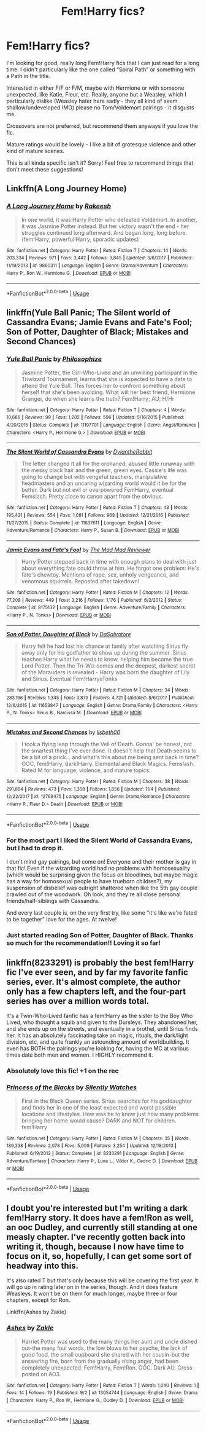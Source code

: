 #+TITLE: Fem!Harry fics?

* Fem!Harry fics?
:PROPERTIES:
:Score: 12
:DateUnix: 1545192309.0
:DateShort: 2018-Dec-19
:END:
I'm looking for good, really long Fem!Harry fics that I can just read for a long time. I didn't particularly like the one called “Spiral Path” or something with a Path in the title.

Interested in either F/F or F/M, maybe with Hermione or with someone unexpected, like Katie, Fleur, etc. Really, anyone but a Weasley, which I particularly dislike (Weasley hater here sadly - they all kind of seem shallow/undeveloped IMO) please no Tom/Voldemort pairings - it disgusts me.

Crossovers are not preferred, but recommend them anyways if you love the fic.

Mature ratings would be lovely - I like a bit of grotesque violence and other kind of mature scenes.

This is all kinda specific isn't it? Sorry! Feel free to recommend things that don't meet these suggestions!


** Linkffn(A Long Journey Home)
:PROPERTIES:
:Author: midasgoldentouch
:Score: 11
:DateUnix: 1545198290.0
:DateShort: 2018-Dec-19
:END:

*** [[https://www.fanfiction.net/s/9860311/1/][*/A Long Journey Home/*]] by [[https://www.fanfiction.net/u/236698/Rakeesh][/Rakeesh/]]

#+begin_quote
  In one world, it was Harry Potter who defeated Voldemort. In another, it was Jasmine Potter instead. But her victory wasn't the end - her struggles continued long afterward. And began long, long before. (fem!Harry, powerful!Harry, sporadic updates)
#+end_quote

^{/Site/:} ^{fanfiction.net} ^{*|*} ^{/Category/:} ^{Harry} ^{Potter} ^{*|*} ^{/Rated/:} ^{Fiction} ^{T} ^{*|*} ^{/Chapters/:} ^{14} ^{*|*} ^{/Words/:} ^{203,334} ^{*|*} ^{/Reviews/:} ^{971} ^{*|*} ^{/Favs/:} ^{3,442} ^{*|*} ^{/Follows/:} ^{3,845} ^{*|*} ^{/Updated/:} ^{3/6/2017} ^{*|*} ^{/Published/:} ^{11/19/2013} ^{*|*} ^{/id/:} ^{9860311} ^{*|*} ^{/Language/:} ^{English} ^{*|*} ^{/Genre/:} ^{Drama/Adventure} ^{*|*} ^{/Characters/:} ^{Harry} ^{P.,} ^{Ron} ^{W.,} ^{Hermione} ^{G.} ^{*|*} ^{/Download/:} ^{[[http://www.ff2ebook.com/old/ffn-bot/index.php?id=9860311&source=ff&filetype=epub][EPUB]]} ^{or} ^{[[http://www.ff2ebook.com/old/ffn-bot/index.php?id=9860311&source=ff&filetype=mobi][MOBI]]}

--------------

*FanfictionBot*^{2.0.0-beta} | [[https://github.com/tusing/reddit-ffn-bot/wiki/Usage][Usage]]
:PROPERTIES:
:Author: FanfictionBot
:Score: 2
:DateUnix: 1545198300.0
:DateShort: 2018-Dec-19
:END:


** linkffn(Yule Ball Panic; The Silent world of Cassandra Evans; Jamie Evans and Fate's Fool; Son of Potter, Daughter of Black; Mistakes and Second Chances)
:PROPERTIES:
:Author: Namzeh011
:Score: 5
:DateUnix: 1545193586.0
:DateShort: 2018-Dec-19
:END:

*** [[https://www.fanfiction.net/s/11197701/1/][*/Yule Ball Panic/*]] by [[https://www.fanfiction.net/u/4752228/Philosophize][/Philosophize/]]

#+begin_quote
  Jasmine Potter, the Girl-Who-Lived and an unwilling participant in the Triwizard Tournament, learns that she is expected to have a date to attend the Yule Ball. This forces her to confront something about herself that she's been avoiding. What will her best friend, Hermione Granger, do when she learns the truth? Fem!Harry; AU; H/Hr
#+end_quote

^{/Site/:} ^{fanfiction.net} ^{*|*} ^{/Category/:} ^{Harry} ^{Potter} ^{*|*} ^{/Rated/:} ^{Fiction} ^{T} ^{*|*} ^{/Chapters/:} ^{4} ^{*|*} ^{/Words/:} ^{10,686} ^{*|*} ^{/Reviews/:} ^{99} ^{*|*} ^{/Favs/:} ^{1,202} ^{*|*} ^{/Follows/:} ^{596} ^{*|*} ^{/Updated/:} ^{5/16/2015} ^{*|*} ^{/Published/:} ^{4/20/2015} ^{*|*} ^{/Status/:} ^{Complete} ^{*|*} ^{/id/:} ^{11197701} ^{*|*} ^{/Language/:} ^{English} ^{*|*} ^{/Genre/:} ^{Angst/Romance} ^{*|*} ^{/Characters/:} ^{<Harry} ^{P.,} ^{Hermione} ^{G.>} ^{*|*} ^{/Download/:} ^{[[http://www.ff2ebook.com/old/ffn-bot/index.php?id=11197701&source=ff&filetype=epub][EPUB]]} ^{or} ^{[[http://www.ff2ebook.com/old/ffn-bot/index.php?id=11197701&source=ff&filetype=mobi][MOBI]]}

--------------

[[https://www.fanfiction.net/s/11637611/1/][*/The Silent World of Cassandra Evans/*]] by [[https://www.fanfiction.net/u/6664607/DylantheRabbit][/DylantheRabbit/]]

#+begin_quote
  The letter changed it all for the orphaned, abused little runaway with the messy black hair and the green, green eyes. Cassie's life was going to change but with vengeful teachers, manipulative headmasters and an uncaring wizarding world would it be for the better. Dark but not evil or overpowered FemHarry, eventual Femslash. Pretty close to canon apart from the obvious.
#+end_quote

^{/Site/:} ^{fanfiction.net} ^{*|*} ^{/Category/:} ^{Harry} ^{Potter} ^{*|*} ^{/Rated/:} ^{Fiction} ^{T} ^{*|*} ^{/Chapters/:} ^{43} ^{*|*} ^{/Words/:} ^{195,421} ^{*|*} ^{/Reviews/:} ^{554} ^{*|*} ^{/Favs/:} ^{1,081} ^{*|*} ^{/Follows/:} ^{968} ^{*|*} ^{/Updated/:} ^{12/21/2016} ^{*|*} ^{/Published/:} ^{11/27/2015} ^{*|*} ^{/Status/:} ^{Complete} ^{*|*} ^{/id/:} ^{11637611} ^{*|*} ^{/Language/:} ^{English} ^{*|*} ^{/Genre/:} ^{Adventure/Romance} ^{*|*} ^{/Characters/:} ^{Harry} ^{P.,} ^{Susan} ^{B.} ^{*|*} ^{/Download/:} ^{[[http://www.ff2ebook.com/old/ffn-bot/index.php?id=11637611&source=ff&filetype=epub][EPUB]]} ^{or} ^{[[http://www.ff2ebook.com/old/ffn-bot/index.php?id=11637611&source=ff&filetype=mobi][MOBI]]}

--------------

[[https://www.fanfiction.net/s/8175132/1/][*/Jamie Evans and Fate's Fool/*]] by [[https://www.fanfiction.net/u/699762/The-Mad-Mad-Reviewer][/The Mad Mad Reviewer/]]

#+begin_quote
  Harry Potter stepped back in time with enough plans to deal with just about everything fate could throw at him. He forgot one problem: He's fate's chewtoy. Mentions of rape, sex, unholy vengeance, and venomous squirrels. Reposted after takedown!
#+end_quote

^{/Site/:} ^{fanfiction.net} ^{*|*} ^{/Category/:} ^{Harry} ^{Potter} ^{*|*} ^{/Rated/:} ^{Fiction} ^{M} ^{*|*} ^{/Chapters/:} ^{12} ^{*|*} ^{/Words/:} ^{77,208} ^{*|*} ^{/Reviews/:} ^{449} ^{*|*} ^{/Favs/:} ^{3,216} ^{*|*} ^{/Follows/:} ^{1,176} ^{*|*} ^{/Published/:} ^{6/2/2012} ^{*|*} ^{/Status/:} ^{Complete} ^{*|*} ^{/id/:} ^{8175132} ^{*|*} ^{/Language/:} ^{English} ^{*|*} ^{/Genre/:} ^{Adventure/Family} ^{*|*} ^{/Characters/:} ^{<Harry} ^{P.,} ^{N.} ^{Tonks>} ^{*|*} ^{/Download/:} ^{[[http://www.ff2ebook.com/old/ffn-bot/index.php?id=8175132&source=ff&filetype=epub][EPUB]]} ^{or} ^{[[http://www.ff2ebook.com/old/ffn-bot/index.php?id=8175132&source=ff&filetype=mobi][MOBI]]}

--------------

[[https://www.fanfiction.net/s/11653847/1/][*/Son of Potter, Daughter of Black/*]] by [[https://www.fanfiction.net/u/7108591/DaSalvatore][/DaSalvatore/]]

#+begin_quote
  Harry felt he had lost his chance at family after watching Sirius fly away only for his godfather to show up during the summer. Sirius teaches Harry what he needs to know, helping him become the true Lord Potter. Then the Tri-Wiz comes and the deepest, darkest secret of the Marauders is revealed - Harry was born the daughter of Lily and Sirius. Eventual Fem!HarryxTonks
#+end_quote

^{/Site/:} ^{fanfiction.net} ^{*|*} ^{/Category/:} ^{Harry} ^{Potter} ^{*|*} ^{/Rated/:} ^{Fiction} ^{M} ^{*|*} ^{/Chapters/:} ^{34} ^{*|*} ^{/Words/:} ^{283,196} ^{*|*} ^{/Reviews/:} ^{1,345} ^{*|*} ^{/Favs/:} ^{3,879} ^{*|*} ^{/Follows/:} ^{4,721} ^{*|*} ^{/Updated/:} ^{8/6/2017} ^{*|*} ^{/Published/:} ^{12/6/2015} ^{*|*} ^{/id/:} ^{11653847} ^{*|*} ^{/Language/:} ^{English} ^{*|*} ^{/Genre/:} ^{Drama/Family} ^{*|*} ^{/Characters/:} ^{<Harry} ^{P.,} ^{N.} ^{Tonks>} ^{Sirius} ^{B.,} ^{Narcissa} ^{M.} ^{*|*} ^{/Download/:} ^{[[http://www.ff2ebook.com/old/ffn-bot/index.php?id=11653847&source=ff&filetype=epub][EPUB]]} ^{or} ^{[[http://www.ff2ebook.com/old/ffn-bot/index.php?id=11653847&source=ff&filetype=mobi][MOBI]]}

--------------

[[https://www.fanfiction.net/s/12768475/1/][*/Mistakes and Second Chances/*]] by [[https://www.fanfiction.net/u/9540058/lisbeth00][/lisbeth00/]]

#+begin_quote
  I took a flying leap through the Veil of Death. Gonna' be honest, not the smartest thing I've ever done. It doesn't help that Death seems to be a bit of a prick... and what's this about me being sent back in time? OOC, fem!Harry, dark!Harry. Elemental and Black Magics. Femslash. Rated M for language, violence, and mature topics.
#+end_quote

^{/Site/:} ^{fanfiction.net} ^{*|*} ^{/Category/:} ^{Harry} ^{Potter} ^{*|*} ^{/Rated/:} ^{Fiction} ^{M} ^{*|*} ^{/Chapters/:} ^{38} ^{*|*} ^{/Words/:} ^{291,884} ^{*|*} ^{/Reviews/:} ^{473} ^{*|*} ^{/Favs/:} ^{1,358} ^{*|*} ^{/Follows/:} ^{1,856} ^{*|*} ^{/Updated/:} ^{11/4} ^{*|*} ^{/Published/:} ^{12/22/2017} ^{*|*} ^{/id/:} ^{12768475} ^{*|*} ^{/Language/:} ^{English} ^{*|*} ^{/Genre/:} ^{Drama/Romance} ^{*|*} ^{/Characters/:} ^{<Harry} ^{P.,} ^{Fleur} ^{D.>} ^{Death} ^{*|*} ^{/Download/:} ^{[[http://www.ff2ebook.com/old/ffn-bot/index.php?id=12768475&source=ff&filetype=epub][EPUB]]} ^{or} ^{[[http://www.ff2ebook.com/old/ffn-bot/index.php?id=12768475&source=ff&filetype=mobi][MOBI]]}

--------------

*FanfictionBot*^{2.0.0-beta} | [[https://github.com/tusing/reddit-ffn-bot/wiki/Usage][Usage]]
:PROPERTIES:
:Author: FanfictionBot
:Score: 2
:DateUnix: 1545193626.0
:DateShort: 2018-Dec-19
:END:


*** For the most part I liked the Silent World of Cassandra Evans, but I had to drop it.

I don't mind gay pairings, but come on! Everyone and their mother is gay in that fic! Even if the wizarding world had no problems with homosexuality (which would be surprising given the focus on bloodlines, but maybe magic has a way for homosexual people to have trueborn children?), my suspension of disbelief was outright shattered when like the 5th gay couple crawled out of the woodwork. Oh look, and they're all close personal friends/half-siblings with Cassandra.

And every last couple is, on the very first try, like some "it's like we're fated to be together" love for the ages. At twelve!
:PROPERTIES:
:Author: Astramancer_
:Score: 4
:DateUnix: 1545231257.0
:DateShort: 2018-Dec-19
:END:


*** Just started reading Son of Potter, Daughter of Black. Thanks so much for the recommendation!! Loving it so far!
:PROPERTIES:
:Score: 1
:DateUnix: 1545197470.0
:DateShort: 2018-Dec-19
:END:


** linkffn(8233291) is probably the best fem!Harry fic I've ever seen, and by far my favorite fanfic series, ever. It's almost complete, the author only has a few chapters left, and the four-part series has over a million words total.

It's a Twin-Who-Lived fanfic has a fem!Harry as the sister to the Boy Who Lived, who thought a squib and given to the Dursleys. They abandoned her, and she ends up on the streets, and eventually in a brothel, until Sirius finds her. It has an absolutely fascinating take on magic, rituals, the dark/light division, etc, and quite frankly an astounding amount of worldbuilding. It even has BOTH the pairings you're looking for, having the MC at various times date both men and women. I HIGHLY recommend it.
:PROPERTIES:
:Author: 16tonweight
:Score: 9
:DateUnix: 1545204216.0
:DateShort: 2018-Dec-19
:END:

*** Absolutely love this fic! +1 on the rec
:PROPERTIES:
:Author: Astrocatte
:Score: 4
:DateUnix: 1545258982.0
:DateShort: 2018-Dec-20
:END:


*** [[https://www.fanfiction.net/s/8233291/1/][*/Princess of the Blacks/*]] by [[https://www.fanfiction.net/u/4036441/Silently-Watches][/Silently Watches/]]

#+begin_quote
  First in the Black Queen series. Sirius searches for his goddaughter and finds her in one of the least expected and worst possible locations and lifestyles. How was he to know just how many problems bringing her home would cause? DARK and NOT for children. fem!Harry
#+end_quote

^{/Site/:} ^{fanfiction.net} ^{*|*} ^{/Category/:} ^{Harry} ^{Potter} ^{*|*} ^{/Rated/:} ^{Fiction} ^{M} ^{*|*} ^{/Chapters/:} ^{35} ^{*|*} ^{/Words/:} ^{189,338} ^{*|*} ^{/Reviews/:} ^{2,078} ^{*|*} ^{/Favs/:} ^{5,009} ^{*|*} ^{/Follows/:} ^{3,254} ^{*|*} ^{/Updated/:} ^{12/18/2013} ^{*|*} ^{/Published/:} ^{6/19/2012} ^{*|*} ^{/Status/:} ^{Complete} ^{*|*} ^{/id/:} ^{8233291} ^{*|*} ^{/Language/:} ^{English} ^{*|*} ^{/Genre/:} ^{Adventure/Fantasy} ^{*|*} ^{/Characters/:} ^{Harry} ^{P.,} ^{Luna} ^{L.,} ^{Viktor} ^{K.,} ^{Cedric} ^{D.} ^{*|*} ^{/Download/:} ^{[[http://www.ff2ebook.com/old/ffn-bot/index.php?id=8233291&source=ff&filetype=epub][EPUB]]} ^{or} ^{[[http://www.ff2ebook.com/old/ffn-bot/index.php?id=8233291&source=ff&filetype=mobi][MOBI]]}

--------------

*FanfictionBot*^{2.0.0-beta} | [[https://github.com/tusing/reddit-ffn-bot/wiki/Usage][Usage]]
:PROPERTIES:
:Author: FanfictionBot
:Score: 1
:DateUnix: 1545204228.0
:DateShort: 2018-Dec-19
:END:


** I doubt you're interested but I'm writing a dark fem!Harry story. It does have a fem!Ron as well, an ooc Dudley, and currently still standing at one measly chapter. I've recently gotten back into writing it, though, because I now have time to focus on it, so, hopefully, I can get some sort of headway into this.

It's also rated T but that's only because this will be covering the first year. It will go up in rating later on in the series, though. And it does feature Weasleys. It won't be on them for much longer, maybe three or four chapters, except for Ron.

Linkffn(Ashes by Zakle)
:PROPERTIES:
:Author: Zakle
:Score: 2
:DateUnix: 1545208739.0
:DateShort: 2018-Dec-19
:END:

*** [[https://www.fanfiction.net/s/13054744/1/][*/Ashes/*]] by [[https://www.fanfiction.net/u/2736061/Zakle][/Zakle/]]

#+begin_quote
  Harriet Potter was used to the many things her aunt and uncle dished out-the many foul words, the low blows to her psyche, the lack of good food, the small cupboard she shared with her cousin-but the answering fire, born from the gradually rising anger, had been completely unexpected. Fem!Harry, Fem!Ron. OOC. Dark AU. Cross-posted on AO3.
#+end_quote

^{/Site/:} ^{fanfiction.net} ^{*|*} ^{/Category/:} ^{Harry} ^{Potter} ^{*|*} ^{/Rated/:} ^{Fiction} ^{T} ^{*|*} ^{/Words/:} ^{1,040} ^{*|*} ^{/Reviews/:} ^{1} ^{*|*} ^{/Favs/:} ^{14} ^{*|*} ^{/Follows/:} ^{19} ^{*|*} ^{/Published/:} ^{9/2} ^{*|*} ^{/id/:} ^{13054744} ^{*|*} ^{/Language/:} ^{English} ^{*|*} ^{/Genre/:} ^{Drama} ^{*|*} ^{/Characters/:} ^{Harry} ^{P.,} ^{Ron} ^{W.,} ^{Hermione} ^{G.,} ^{Dudley} ^{D.} ^{*|*} ^{/Download/:} ^{[[http://www.ff2ebook.com/old/ffn-bot/index.php?id=13054744&source=ff&filetype=epub][EPUB]]} ^{or} ^{[[http://www.ff2ebook.com/old/ffn-bot/index.php?id=13054744&source=ff&filetype=mobi][MOBI]]}

--------------

*FanfictionBot*^{2.0.0-beta} | [[https://github.com/tusing/reddit-ffn-bot/wiki/Usage][Usage]]
:PROPERTIES:
:Author: FanfictionBot
:Score: 1
:DateUnix: 1545208812.0
:DateShort: 2018-Dec-19
:END:
